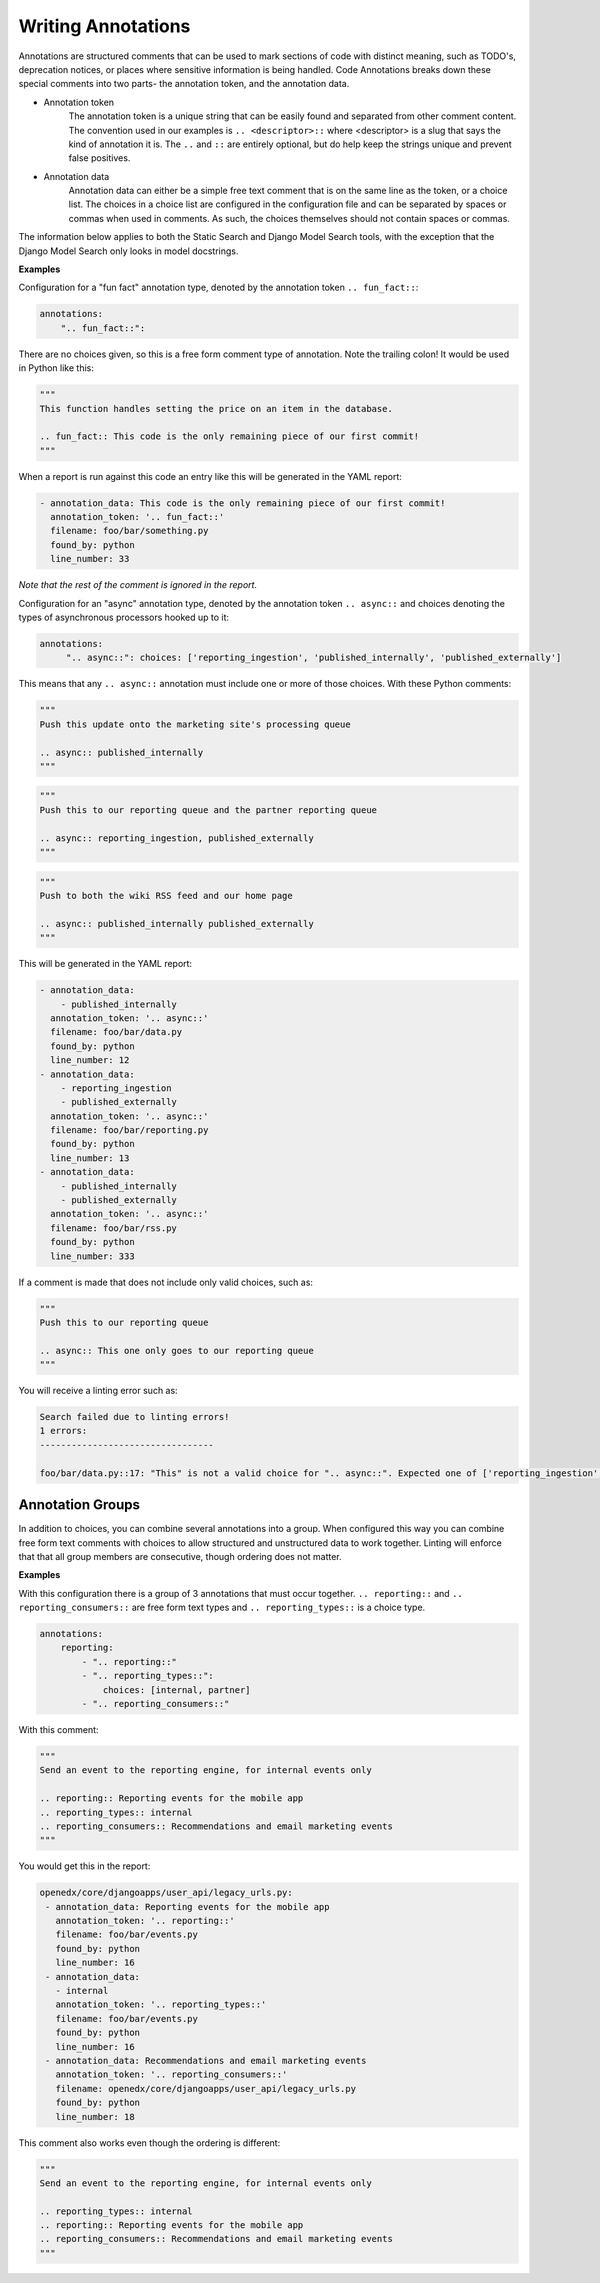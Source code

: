 Writing Annotations
-------------------

Annotations are structured comments that can be used to mark sections of code with distinct meaning, such as TODO's,
deprecation notices, or places where sensitive information is being handled. Code Annotations breaks down these special
comments into two parts- the annotation token, and the annotation data.

- Annotation token
    The annotation token is a unique string that can be easily found and separated from other comment content. The
    convention used in our examples is ``.. <descriptor>::`` where <descriptor> is a slug that says the kind of
    annotation it is. The ``..`` and ``::`` are entirely optional, but do help keep the strings unique and prevent false
    positives.

- Annotation data
    Annotation data can either be a simple free text comment that is on the same line as the token, or a choice list.
    The choices in a choice list are configured in the configuration file and can be separated by spaces or commas when
    used in comments. As such, the choices themselves should not contain spaces or commas.

The information below applies to both the Static Search and Django Model Search tools, with the exception that the
Django Model Search only looks in model docstrings.

**Examples**

Configuration for a "fun fact" annotation type, denoted by the annotation token ``.. fun_fact::``:

.. code-block:: yaml

    annotations:
        ".. fun_fact::":

There are no choices given, so this is a free form comment type of annotation. Note the trailing colon! It would be used
in Python like this:

.. code-block:: python

    """
    This function handles setting the price on an item in the database.

    .. fun_fact:: This code is the only remaining piece of our first commit!
    """

When a report is run against this code an entry like this will be generated in the YAML report:

.. code-block:: yaml

    - annotation_data: This code is the only remaining piece of our first commit!
      annotation_token: '.. fun_fact::'
      filename: foo/bar/something.py
      found_by: python
      line_number: 33

*Note that the rest of the comment is ignored in the report.*

Configuration for an "async" annotation type, denoted by the annotation token ``.. async::`` and choices denoting the
types of asynchronous processors hooked up to it:

.. code-block:: yaml

    annotations:
         ".. async::": choices: ['reporting_ingestion', 'published_internally', 'published_externally']

This means that any ``.. async::`` annotation must include one or more of those choices. With these Python comments:

.. code-block:: python

    """
    Push this update onto the marketing site's processing queue

    .. async:: published_internally
    """

.. code-block:: python

    """
    Push this to our reporting queue and the partner reporting queue

    .. async:: reporting_ingestion, published_externally
    """

.. code-block:: python

    """
    Push to both the wiki RSS feed and our home page

    .. async:: published_internally published_externally
    """

This will be generated in the YAML report:

.. code-block:: yaml

    - annotation_data:
        - published_internally
      annotation_token: '.. async::'
      filename: foo/bar/data.py
      found_by: python
      line_number: 12
    - annotation_data:
        - reporting_ingestion
        - published_externally
      annotation_token: '.. async::'
      filename: foo/bar/reporting.py
      found_by: python
      line_number: 13
    - annotation_data:
        - published_internally
        - published_externally
      annotation_token: '.. async::'
      filename: foo/bar/rss.py
      found_by: python
      line_number: 333

If a comment is made that does not include only valid choices, such as:

.. code-block:: python

    """
    Push this to our reporting queue

    .. async:: This one only goes to our reporting queue
    """

You will receive a linting error such as:

.. code-block:: bash

    Search failed due to linting errors!
    1 errors:
    ---------------------------------

    foo/bar/data.py::17: "This" is not a valid choice for ".. async::". Expected one of ['reporting_ingestion', 'published_internally', 'published_externally'].

Annotation Groups
=================
In addition to choices, you can combine several annotations into a group. When configured this way you can combine free
form text comments with choices to allow structured and unstructured data to work together. Linting will enforce that
that all group members are consecutive, though ordering does not matter.

**Examples**

With this configuration there is a group of 3 annotations that must occur together. ``.. reporting::`` and
``.. reporting_consumers::`` are free form text types and ``.. reporting_types::`` is a choice type.

.. code-block:: yaml

    annotations:
        reporting:
            - ".. reporting::"
            - ".. reporting_types::":
                choices: [internal, partner]
            - ".. reporting_consumers::"

With this comment:

.. code-block:: python

    """
    Send an event to the reporting engine, for internal events only

    .. reporting:: Reporting events for the mobile app
    .. reporting_types:: internal
    .. reporting_consumers:: Recommendations and email marketing events
    """

You would get this in the report:

.. code-block:: yaml

    openedx/core/djangoapps/user_api/legacy_urls.py:
     - annotation_data: Reporting events for the mobile app
       annotation_token: '.. reporting::'
       filename: foo/bar/events.py
       found_by: python
       line_number: 16
     - annotation_data:
       - internal
       annotation_token: '.. reporting_types::'
       filename: foo/bar/events.py
       found_by: python
       line_number: 16
     - annotation_data: Recommendations and email marketing events
       annotation_token: '.. reporting_consumers::'
       filename: openedx/core/djangoapps/user_api/legacy_urls.py
       found_by: python
       line_number: 18

This comment also works even though the ordering is different:

.. code-block:: python

    """
    Send an event to the reporting engine, for internal events only

    .. reporting_types:: internal
    .. reporting:: Reporting events for the mobile app
    .. reporting_consumers:: Recommendations and email marketing events
    """

